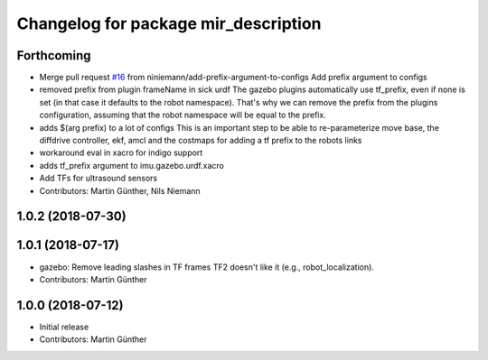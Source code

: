 ^^^^^^^^^^^^^^^^^^^^^^^^^^^^^^^^^^^^^
Changelog for package mir_description
^^^^^^^^^^^^^^^^^^^^^^^^^^^^^^^^^^^^^

Forthcoming
-----------
* Merge pull request `#16 <https://github.com/dfki-ric/mir_robot/issues/16>`_ from niniemann/add-prefix-argument-to-configs
  Add prefix argument to configs
* removed prefix from plugin frameName in sick urdf
  The gazebo plugins automatically use tf_prefix, even if none is set
  (in that case it defaults to the robot namespace). That's why we can
  remove the prefix from the plugins configuration, assuming that the
  robot namespace will be equal to the prefix.
* adds $(arg prefix) to a lot of configs
  This is an important step to be able to re-parameterize move base,
  the diffdrive controller, ekf, amcl and the costmaps for adding a
  tf prefix to the robots links
* workaround eval in xacro for indigo support
* adds tf_prefix argument to imu.gazebo.urdf.xacro
* Add TFs for ultrasound sensors
* Contributors: Martin Günther, Nils Niemann

1.0.2 (2018-07-30)
------------------

1.0.1 (2018-07-17)
------------------
* gazebo: Remove leading slashes in TF frames
  TF2 doesn't like it (e.g., robot_localization).
* Contributors: Martin Günther

1.0.0 (2018-07-12)
------------------
* Initial release
* Contributors: Martin Günther
